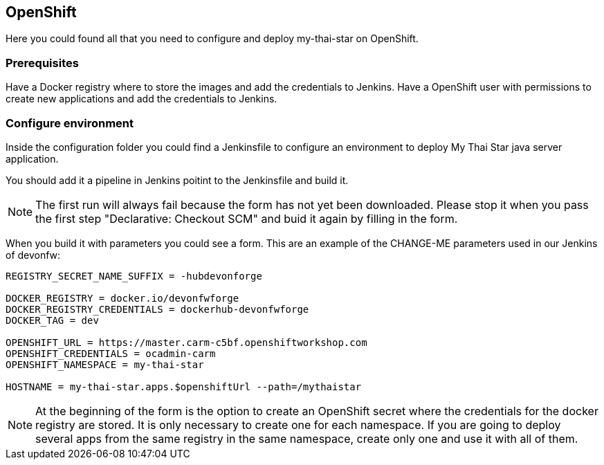 ## OpenShift

Here you could found all that you need to configure and deploy my-thai-star on OpenShift.

### Prerequisites
Have a Docker registry where to store the images and add the credentials to Jenkins.
Have a OpenShift user with permissions to create new applications and add the credentials to Jenkins.

### Configure environment

Inside the configuration folder you could find a Jenkinsfile to configure an environment to deploy My Thai Star java server application.

You should add it a pipeline in Jenkins poitint to the Jenkinsfile and build it.

NOTE: The first run will always fail because the form has not yet been downloaded. Please stop it when you pass the first step "Declarative: Checkout SCM" and buid it again by filling in the form.

When you build it with parameters you could see a form. This are an example of the CHANGE-ME parameters used in our Jenkins of devonfw:

[source]
----
REGISTRY_SECRET_NAME_SUFFIX = -hubdevonforge

DOCKER_REGISTRY = docker.io/devonfwforge
DOCKER_REGISTRY_CREDENTIALS = dockerhub-devonfwforge
DOCKER_TAG = dev

OPENSHIFT_URL = https://master.carm-c5bf.openshiftworkshop.com
OPENSHIFT_CREDENTIALS = ocadmin-carm
OPENSHIFT_NAMESPACE = my-thai-star

HOSTNAME = my-thai-star.apps.$openshiftUrl --path=/mythaistar
----

NOTE: At the beginning of the form is the option to create an OpenShift secret where the credentials for the docker registry are stored. It is only necessary to create one for each namespace. If you are going to deploy several apps from the same registry in the same namespace, create only one and use it with all of them.